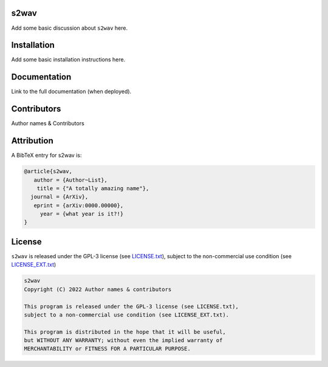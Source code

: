 .. image:: https://img.shields.io/badge/GitHub-s2wav-brightgreen.svg?style=flat
    :target: https://github.com/astro-informatics/s2wav
.. image:: https://github.com/astro-informatics/s2wav/actions/workflows/tests.yml/badge.svg?branch=main
    :target: https://github.com/astro-informatics/s2wav/actions/workflows/tests.yml
.. image:: https://readthedocs.org/projects/ansicolortags/badge/?version=latest
    :target: https://astro-informatics.github.io/s2wav
.. image:: https://codecov.io/gh/astro-informatics/code_template/branch/main/graph/badge.svg?token=8QMXOZK746
    :target: https://codecov.io/gh/astro-informatics/code_template
.. image:: https://img.shields.io/badge/License-GPL-blue.svg
    :target: http://perso.crans.org/besson/LICENSE.html
.. image:: http://img.shields.io/badge/arXiv-xxxx.xxxxx-orange.svg?style=flat
    :target: https://arxiv.org/abs/xxxx.xxxxx

s2wav
=================================================================================================================

Add some basic discussion about ``s2wav`` here.

Installation
============

Add some basic installation instructions here.
    
Documentation
=============

Link to the full documentation (when deployed).

Contributors
============
Author names & Contributors

Attribution
===========
A BibTeX entry for s2wav is:

.. code-block:: 

     @article{s2wav, 
        author = {Author~List},
         title = {"A totally amazing name"},
       journal = {ArXiv},
        eprint = {arXiv:0000.00000},
          year = {what year is it?!}
     }

License
=======

``s2wav`` is released under the GPL-3 license (see `LICENSE.txt <https://github.com/astro-informatics/s2wav/blob/main/LICENSE.txt>`_), subject to 
the non-commercial use condition (see `LICENSE_EXT.txt <https://github.com/astro-informatics/s2wav/blob/main/LICENSE_EXT.txt>`_)

.. code-block::

     s2wav
     Copyright (C) 2022 Author names & contributors

     This program is released under the GPL-3 license (see LICENSE.txt), 
     subject to a non-commercial use condition (see LICENSE_EXT.txt).

     This program is distributed in the hope that it will be useful,
     but WITHOUT ANY WARRANTY; without even the implied warranty of
     MERCHANTABILITY or FITNESS FOR A PARTICULAR PURPOSE.
